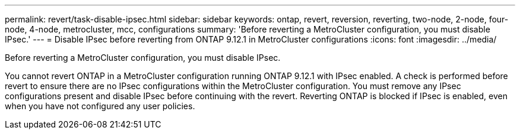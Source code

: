 ---
permalink: revert/task-disable-ipsec.html
sidebar: sidebar
keywords: ontap, revert, reversion, reverting, two-node, 2-node, four-node, 4-node, metrocluster, mcc, configurations
summary: 'Before reverting a MetroCluster configuration, you must disable IPsec.'
---
= Disable IPsec before reverting from ONTAP 9.12.1 in MetroCluster configurations
:icons: font
:imagesdir: ../media/

[.lead]
Before reverting a MetroCluster configuration, you must disable IPsec.

You cannot revert ONTAP in a MetroCluster configuration running ONTAP 9.12.1 with IPsec enabled. A check is performed before revert to ensure there are no IPsec configurations within the MetroCluster configuration. You must remove any IPsec configurations present and disable IPsec before continuing with the revert. Reverting ONTAP is blocked if IPsec is enabled, even when you have not configured any user policies.

.Related information


